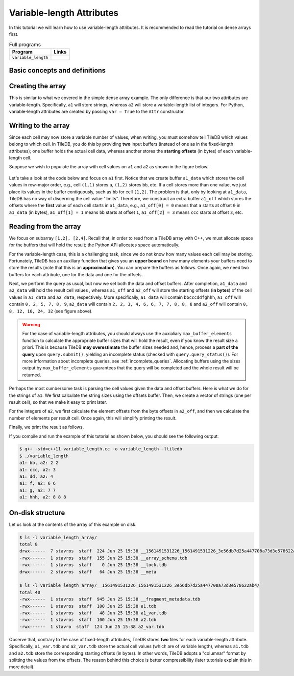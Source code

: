 .. _variable-length-attributes:

Variable-length Attributes
==========================

In this tutorial we will learn how to use variable-length attributes.
It is recommended to read the tutorial on dense arrays first.

.. table:: Full programs
  :widths: auto

  ====================================  =============================================================
  **Program**                           **Links**
  ------------------------------------  -------------------------------------------------------------
  ``variable_length``                   |varlencpp| |varlenpy|
  ====================================  =============================================================

.. |varlencpp| image:: ../figures/cpp.png
   :align: middle
   :width: 30
   :target: {tiledb_src_root_url}/examples/cpp_api/variable_length.cc
.. |varlenpy| image:: ../figures/python.png
   :align: middle
   :width: 25
   :target: {tiledb_py_src_root_url}/examples/variable_length.py

Basic concepts and definitions
------------------------------

.. toggle-header::
    :header: **Variable-length attributes**

       A variable-length attribute allows each cell to store a variable-length
       list of values of the same type. For example, each cell could store a
       variable-length list of characters (a string value).

Creating the array
------------------

This is similar to what we covered in the simple dense array example. The only
difference is that our two attributes are variable-length. Specifically,
``a1`` will store strings, whereas ``a2`` will store a variable-length
list of integers. For Python, variable-length attributes are created by
passing ``var = True`` to the ``Attr`` constructor.

.. content-tabs::

   .. tab-container:: cpp
      :title: C++

      .. code-block:: c++

        schema.add_attribute(Attribute::create<std::string>(ctx, "a1"));
        schema.add_attribute(Attribute::create<std::vector<int>>(ctx, "a2"));


   .. tab-container:: python
      :title: Python

      .. code-block:: python

         attrs = [
             tiledb.Attr(name="a1", var=True, dtype='U', ctx=ctx),
             tiledb.Attr(name="a2", var=True, dtype=np.int64, ctx=ctx) ]

         schema = tiledb.ArraySchema(domain=dom, sparse=False,
                                     attrs=attrs,
                                     dtype=np.dtype('O'))

Writing to the array
--------------------

Since each cell may now store a variable number of values, when writing, you
must somehow tell TileDB which values belong to which cell. In TileDB,
you do this by providing **two** input buffers (instead of one as in
the fixed-length attributes); one buffer holds the actual cell data,
whereas another stores the **starting offsets** (in bytes) of each
variable-length cell.

Suppose we wish to populate the array with cell values on ``a1``
and ``a2`` as shown in the figure below.

.. figure:: ../figures/variable_length.png
   :align: center
   :scale: 40 %

Let's take a look at the code below and focus on ``a1`` first. Notice that
we create buffer ``a1_data`` which stores the cell values in row-major
order, e.g., cell ``(1,1)`` stores ``a``, ``(1,2)`` stores ``bb``, etc.
If a cell stores more than one value, we just place its values
in the buffer contiguously, such as ``bb`` for cell ``(1,2)``. The problem
is that, only by looking at ``a1_data``, TileDB has no way of
discerning the cell value "limits". Therefore, we construct an
extra buffer ``a1_off`` which stores the offsets where the **first**
value of each cell starts in ``a1_data``, e.g., ``a1_off[0] = 0`` means
that ``a`` starts at offset ``0`` in ``a1_data`` (in bytes),
``a1_off[1] = 1`` means ``bb`` starts at offset ``1``,
``a1_off[2] = 3`` means ``ccc`` starts at offset ``3``, etc.

.. content-tabs::

   .. tab-container:: cpp
      :title: C++

      .. code-block:: c++

        // Prepare the buffers
        std::string a1_data = "abbcccddeeefghhhijjjkklmnoop";
        std::vector<uint64_t> a1_off = {
            0, 1, 3, 6, 8, 11, 12, 13, 16, 17, 20, 22, 23, 24, 25, 27};
        std::vector<int> a2_data = {1, 1, 2, 2,  3,  4,  5,  6,  6,  7,  7,  8,  8,
                                    8, 9, 9, 10, 11, 12, 12, 13, 14, 14, 14, 15, 16};
        std::vector<uint64_t> a2_el_off = {
            0, 2, 4, 5, 6, 7, 9, 11, 14, 16, 17, 18, 20, 21, 24, 25};
        std::vector<uint64_t> a2_off;
        for (auto e : a2_el_off)
          a2_off.push_back(e * sizeof(int));

        // Prepare and submit the query
        Array array(ctx, array_name, TILEDB_WRITE);
        Query query(ctx, array);
        query.set_layout(TILEDB_ROW_MAJOR)
             .set_buffer("a1", a1_off, a1_data)
             .set_buffer("a2", a2_off, a2_data);
        query.submit();
        array.close();

      Note that the offsets buffer stores offsets **in bytes**. That was easy for ``a1``
      where each character consumes 1 byte. The case of ``a2`` is a little different,
      thus, for simplicity, we take two steps. In the first step we construct a
      buffer ``a2_el_off`` that records the starting offsets **in terms of elements**
      in ``a2_data``. For instance, ``2,2`` of cell ``(1,2)`` starts at **element**
      ``2`` in ``a2_data``. Next, we create another buffer ``a2_off`` that stores the
      actual buffer offsets by multiplying the element offsets by the size of an
      integer. In the previous example ``2,2`` of cell ``(1,2)`` starts at **byte**
      ``2*sizeof(int)=8`` in ``a2_data``. Note that TileDB expects ``a2_off``,
      not ``a2_el_off``.

      Finally, similar to the fixed-length case we use ``set_buffer`` to add the
      buffers to the query, but now we provide both (byte) offset and data buffers.

   .. tab-container:: python
      :title: Python

      .. code-block:: python

          # Create input data
          a1_data = np.array([
                      "a", "bb", "ccc", "dd",
                      "eee", "f", "g", "hhh",
                      "i", "jjj", "kk", "l",
                      "m", "n", "oo", "p"
                    ], dtype=np.object).reshape(4,4)

          a2_data = np.array(
                       list(map(
                            lambda v: np.repeat(v[0], v[1]),
                            [
                            (1,1), (2,2), (3,1), (4,1),
                            (5,1), (6,2), (7,2), (8,3),
                            (9,2), (10,1),(11,1),(12,2),
                            (13,1),(14,3),(15,1),(16,1),
                            ]
                       )), dtype=np.object).reshape(4,4)

          # Write to the array
          with tiledb.open(array_name, 'w', ctx=ctx) as array:
              array[:] = { 'a1': a1_data,
                           'a2': a2_data }

      Note that the input NumPy arrays must be created with the object ``np.dtype('O')``
      dtype.


Reading from the array
----------------------

We focus on subarray ``[1,2], [2,4]``. Recall that, in order to read
from a TileDB array with C++, we must allocate space for the buffers
that will hold the result; the Python API allocates space automatically.

For the variable-length case, this is a challenging task, since we do not know
how many values each cell may be storing. Fortunately, TileDB has an
auxiliary function that gives you an **upper bound** on how many elements
your buffers need to store the results (note that this is an **approximation**).
You can prepare the buffers as follows. Once again, we need two buffers
for each attribute, one for the data and one for the offsets.


.. content-tabs::

   .. tab-container:: cpp
      :title: C++

      .. code-block:: c++

        auto max_el_map = array.max_buffer_elements(subarray);
        std::vector<uint64_t> a1_off(max_el_map["a1"].first);
        std::string a1_data;
        a1_data.resize(max_el_map["a1"].second);
        std::vector<uint64_t> a2_off(max_el_map["a2"].first);
        std::vector<int> a2_data(max_el_map["a2"].second);

   .. tab-container:: python
      :title: Python

      .. note::
       The Python API will automatically allocate read buffers and
       unpack the result to NumPy object arrays.


Next, we perform the query as usual, but now we set both
the data and offset buffers. After completion, ``a1_data`` and
``a2_data`` will hold the result cell values , whereas ``a1_off``
and ``a2_off`` will store the starting offsets (**in bytes**)
of the cell values in ``a1_data`` and ``a2_data``, respectively.
More specifically, ``a1_data`` will contain ``bbcccddfghhh``,
``a1_off`` will contain ``0, 2, 5, 7, 8, 9``, ``a2_data`` will
contain ``2, 2, 3, 4, 6, 6, 7, 7, 8, 8, 8`` and ``a2_off`` will
contain ``0, 8, 12, 16, 24, 32`` (see figure above).

.. content-tabs::

   .. tab-container:: cpp
      :title: C++

      .. code-block:: c++

        Query query(ctx, array);
        query.set_subarray(subarray)
             .set_layout(TILEDB_ROW_MAJOR)
             .set_buffer("a1", a1_off, a1_data)
             .set_buffer("a2", a2_off, a2_data);
        query.submit();
        array.close();

   .. tab-container:: python
      :title: Python

      .. code-block:: python

        with tiledb.open(array_uri, ctx=ctx) as A:
            a1 = A[:]['a1']
            a2 = A[:]['a2']

.. warning::

  For the case of variable-length attributes, you should always use the
  auxialiary ``max_buffer_elements`` function to calculate the
  appropriate buffer sizes that will hold the result, even if you
  know the result size a priori. This is because TileDB **may overestimate**
  the buffer sizes needed and, hence, process a **part of the query**
  upon ``query.submit()``, yielding an incomplete status (checked
  with ``query.query_status()``). For more information about incomplete
  queries, see :ref:`incomplete_queries`. Allocating buffers using the sizes output by
  ``max_buffer_elements`` guarantees that the query will be completed
  and the whole result will be returned.


Perhaps the most cumbersome task is parsing the cell values given the
data and offset buffers. Here is what we do for the strings of ``a1``.
We first calculate the string sizes using the offsets buffer. Then,
we create a vector of strings (one per result cell), so that we make it
easy to print later.

.. content-tabs::

   .. tab-container:: cpp
      :title: C++

      .. code-block:: c++

        // Get the string sizes
        auto result_el_map = query.result_buffer_elements();
        auto result_el_a1_off = result_el_map["a1"].first;
        std::vector<uint64_t> a1_str_sizes;
        for (size_t i = 0; i < result_el_a1_off - 1; ++i)
          a1_str_sizes.push_back(a1_off[i + 1] - a1_off[i]);
        auto result_a1_data_size = result_el_map["a1"].second * sizeof(char);
        a1_str_sizes.push_back(result_a1_data_size - a1_off[result_el_a1_off - 1]);

        // Get the strings
        std::vector<std::string> a1_str;
        for (size_t i = 0; i < result_el_a1_off; ++i)
          a1_str.push_back(std::string(&a1_data[a1_off[i]], a1_str_sizes[i]));


For the integers of ``a2``, we first calculate the element offsets from the
byte offsets in ``a2_off``, and then we calculate the number of elements
per result cell. Once again, this will simplify printing the result.

.. content-tabs::

   .. tab-container:: cpp
      :title: C++

      .. code-block:: c++

        // Get the element offsets
        std::vector<uint64_t> a2_el_off;
        auto result_el_a2_off = result_el_map["a2"].first;
        for (size_t i = 0; i < result_el_a2_off; ++i)
          a2_el_off.push_back(a2_off[i] / sizeof(int));

        // Get the number of elements per cell value
        std::vector<uint64_t> a2_cell_el;
        for (size_t i = 0; i < result_el_a2_off - 1; ++i)
          a2_cell_el.push_back(a2_el_off[i + 1] - a2_el_off[i]);
        auto result_el_a2_data = result_el_map["a2"].second;
        a2_cell_el.push_back(result_el_a2_data - a2_el_off.back());

Finally, we print the result as follows.

.. content-tabs::

   .. tab-container:: cpp
      :title: C++

      .. code-block:: c++

        for (size_t i = 0; i < result_el_a1_off; ++i) {
          std::cout << "a1: " << a1_str[i] << ", a2: ";
          for (size_t j = 0; j < a2_cell_el[i]; ++j)
            std::cout << a2_data[a2_el_off[i] + j] << " ";
          std::cout << "\n";
        }

   .. tab-container:: python
      :title: Python

      .. code-block:: python

        print(a1)
        print(a2)

If you compile and run the example of this tutorial as shown below, you should
see the following output:

.. code-block:: bash

   $ g++ -std=c++11 variable_length.cc -o variable_length -ltiledb
   $ ./variable_length
   a1: bb, a2: 2 2
   a1: ccc, a2: 3
   a1: dd, a2: 4
   a1: f, a2: 6 6
   a1: g, a2: 7 7
   a1: hhh, a2: 8 8 8

On-disk structure
-----------------

Let us look at the contents of the array of this example on disk.

.. code-block:: bash

   $ ls -l variable_length_array/
   total 8
   drwx------  7 stavros  staff  224 Jun 25 15:38 __1561491531226_1561491531226_3e56db7d25a447708a73d3e578622ab4
   -rwx------  1 stavros  staff  155 Jun 25 15:38 __array_schema.tdb
   -rwx------  1 stavros  staff    0 Jun 25 15:38 __lock.tdb
   drwx------  2 stavros  staff   64 Jun 25 15:38 __meta

   $ ls -l variable_length_array/__1561491531226_1561491531226_3e56db7d25a447708a73d3e578622ab4/
   total 40
   -rwx------  1 stavros  staff  945 Jun 25 15:38 __fragment_metadata.tdb
   -rwx------  1 stavros  staff  100 Jun 25 15:38 a1.tdb
   -rwx------  1 stavros  staff   48 Jun 25 15:38 a1_var.tdb
   -rwx------  1 stavros  staff  100 Jun 25 15:38 a2.tdb
   -rwx------  1 stavro  staff  124 Jun 25 15:38 a2_var.tdb

Observe that, contrary to the case of fixed-length attributes, TileDB stores **two**
files for each variable-length attribute. Specifically, ``a1_var.tdb`` and ``a2_var.tdb``
store the actual cell values (which are of variable length), whereas ``a1.tdb`` and
``a2.tdb`` store the corresponding starting offsets (in bytes). In other words,
TileDB adopts a "columnar" format by splitting the values from the offsets. The
reason behind this choice is better compressibility (later tutorials explain this
in more detail).
